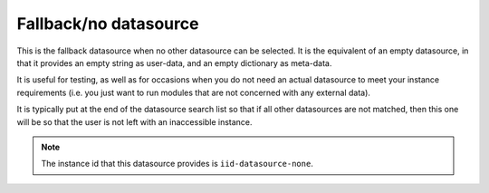 .. _datasource_fallback:

Fallback/no datasource
**********************

This is the fallback datasource when no other datasource can be selected. It
is the equivalent of an empty datasource, in that it provides an empty string
as user-data, and an empty dictionary as meta-data.

It is useful for testing, as well as for occasions when you do not need an
actual datasource to meet your instance requirements (i.e. you just want to
run modules that are not concerned with any external data).

It is typically put at the end of the datasource search list so that if all
other datasources are not matched, then this one will be so that the user is
not left with an inaccessible instance.

.. note::
   The instance id that this datasource provides is ``iid-datasource-none``.
